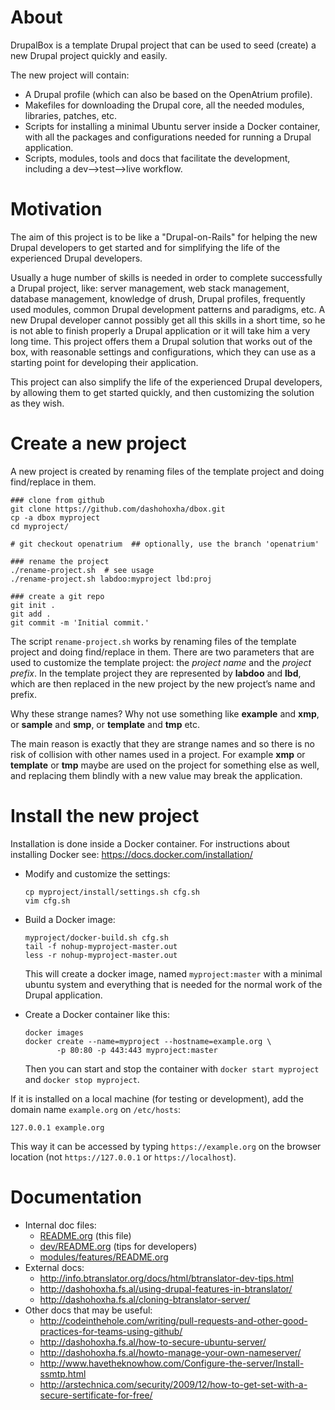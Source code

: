 
* About

  DrupalBox is a template Drupal project that can be used to seed
  (create) a new Drupal project quickly and easily.

  The new project will contain:
  - A Drupal profile (which can also be based on the OpenAtrium
    profile).
  - Makefiles for downloading the Drupal core, all the needed
    modules, libraries, patches, etc.
  - Scripts for installing a minimal Ubuntu server inside a Docker
    container, with all the packages and configurations needed for
    running a Drupal application.
  - Scripts, modules, tools and docs that facilitate the development,
    including a dev-->test-->live workflow.

  
* Motivation

  The aim of this project is to be like a "Drupal-on-Rails" for
  helping the new Drupal developers to get started and for simplifying
  the life of the experienced Drupal developers.

  Usually a huge number of skills is needed in order to complete
  successfully a Drupal project, like: server management, web stack
  management, database management, knowledge of drush, Drupal
  profiles, frequently used modules, common Drupal development
  patterns and paradigms, etc. A new Drupal developer cannot possibly
  get all this skills in a short time, so he is not able to finish
  properly a Drupal application or it will take him a very long
  time. This project offers them a Drupal solution that works out of
  the box, with reasonable settings and configurations, which they can
  use as a starting point for developing their application.

  This project can also simplify the life of the experienced Drupal
  developers, by allowing them to get started quickly, and then
  customizing the solution as they wish.


* Create a new project

  A new project is created by renaming files of the template project
  and doing find/replace in them.

  #+BEGIN_EXAMPLE
  ### clone from github
  git clone https://github.com/dashohoxha/dbox.git
  cp -a dbox myproject
  cd myproject/

  # git checkout openatrium  ## optionally, use the branch 'openatrium'

  ### rename the project
  ./rename-project.sh  # see usage
  ./rename-project.sh labdoo:myproject lbd:proj

  ### create a git repo
  git init .
  git add .
  git commit -m 'Initial commit.'
  #+END_EXAMPLE

  The script ~rename-project.sh~ works by renaming files of the
  template project and doing find/replace in them. There are two
  parameters that are used to customize the template project: the
  /project name/ and the /project prefix/. In the template project
  they are represented by *labdoo* and *lbd*, which are then replaced
  in the new project by the new project’s name and prefix.

  Why these strange names? Why not use something like *example* and
  *xmp*, or *sample* and *smp*, or *template* and *tmp* etc.

  The main reason is exactly that they are strange names and so there
  is no risk of collision with other names used in a project. For
  example *xmp* or *template* or *tmp* maybe are used on the project
  for something else as well, and replacing them blindly with a new
  value may break the application.


* Install the new project

  Installation is done inside a Docker container. For instructions
  about installing Docker see: https://docs.docker.com/installation/

  + Modify and customize the settings:
    #+BEGIN_EXAMPLE
    cp myproject/install/settings.sh cfg.sh
    vim cfg.sh
    #+END_EXAMPLE

  + Build a Docker image:
    #+BEGIN_EXAMPLE
    myproject/docker-build.sh cfg.sh
    tail -f nohup-myproject-master.out
    less -r nohup-myproject-master.out
    #+END_EXAMPLE
    This will create a docker image, named =myproject:master= with a
    minimal ubuntu system and everything that is needed for the normal
    work of the Drupal application.

  + Create a Docker container like this:
    #+BEGIN_EXAMPLE
    docker images
    docker create --name=myproject --hostname=example.org \
	       -p 80:80 -p 443:443 myproject:master
    #+END_EXAMPLE
    Then you can start and stop the container with =docker start myproject=
    and =docker stop myproject=.

  If it is installed on a local machine (for testing or development),
  add the domain name =example.org= on ~/etc/hosts~:
  #+BEGIN_EXAMPLE
  127.0.0.1 example.org
  #+END_EXAMPLE
  This way it can be accessed by typing =https://example.org=
  on the browser location (not =https://127.0.0.1= or
  =https://localhost=).


* Documentation

  - Internal doc files:
    + [[https://github.com/dashohoxha/dbox/blob/master/README.org][README.org]] (this file)
    + [[https://github.com/dashohoxha/dbox/blob/master/dev/README.org][dev/README.org]] (tips for developers)
    + [[https://github.com/dashohoxha/dbox/blob/master/modules/features/README.org][modules/features/README.org]]

  - External docs:
    + http://info.btranslator.org/docs/html/btranslator-dev-tips.html
    + http://dashohoxha.fs.al/using-drupal-features-in-btranslator/
    + http://dashohoxha.fs.al/cloning-btranslator-server/

  - Other docs that may be useful:
    + http://codeinthehole.com/writing/pull-requests-and-other-good-practices-for-teams-using-github/
    + http://dashohoxha.fs.al/how-to-secure-ubuntu-server/
    + http://dashohoxha.fs.al/howto-manage-your-own-nameserver/
    + http://www.havetheknowhow.com/Configure-the-server/Install-ssmtp.html
    + http://arstechnica.com/security/2009/12/how-to-get-set-with-a-secure-sertificate-for-free/
